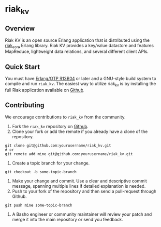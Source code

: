 * riak_kv
** Overview
Riak KV is an open source Erlang application that is distributed using the  [[https://github.com/basho/riak_core][riak_core]] Erlang 
library. Riak KV provides a key/value datastore and features MapReduce, lightweight data relations, and several different client APIs. 

** Quick Start
   You must have [[http://erlang.org/download.html][Erlang/OTP R13B04]] or later and a GNU-style build
   system to compile and run =riak_kv=. The easiest way to utilize riak_kv is by installing the full 
   Riak application available on [[https://github.com/basho/riak][Github]].

** Contributing
   We encourage contributions to =riak_kv= from the community.

   1) Fork the =riak_kv= repository on [[https://github.com/basho/riak_kv][Github]].
   2) Clone your fork or add the remote if you already have a clone of
      the repository.
#+BEGIN_SRC shell
git clone git@github.com:yourusername/riak_kv.git
# or
git remote add mine git@github.com:yourusername/riak_kv.git
#+END_SRC
   3) Create a topic branch for your change.
#+BEGIN_SRC shell
git checkout -b some-topic-branch
#+END_SRC
   4) Make your change and commit. Use a clear and descriptive commit
      message, spanning multiple lines if detailed explanation is
      needed.
   5) Push to your fork of the repository and then send a pull-request
      through Github.
#+BEGIN_SRC shell
git push mine some-topic-branch
#+END_SRC
   6) A Basho engineer or community maintainer will review your patch
      and merge it into the main repository or send you feedback.
